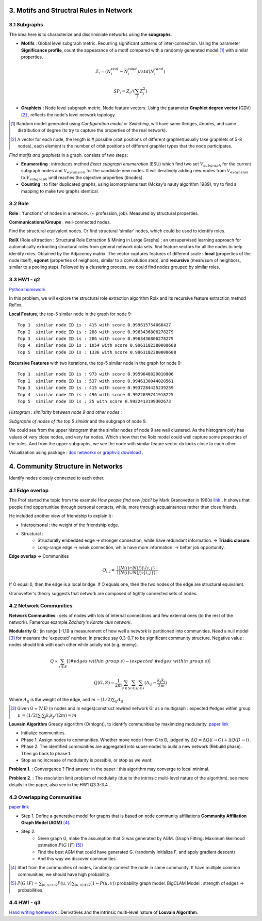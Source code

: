 3. Motifs and Structral Rules in Network
=======================================

3.1 Subgraphs
--------------------------

The idea here is to characterize and discriminiate networks using the **subgraphs**.

* **Motifs** : Global level subgraph metric. Recurring significant patterns of inter-connection. Using the parameter **Significance profile**, count the appearance of a motif compared with a randomly generated model [1]_ with similar properties.

.. math::
  Z_{i} = (N_{i}^{real} - \bar{N}_{i}^{rand})/std(N_{i}^{rand})

.. math::
  SP_{i} = Z_{i}/(\sum_{j}Z_{j}^{2})

* **Graphlets** : Node level subgraph metric. Node feature vectors. Using the parameter **Graphlet degree vector** (GDV) [2]_ , reflects the node's level network topology.

.. [1] Random model generated using *Configuration model* or *Switching*, will have same #edges, #nodes, and same distribution of degree (to try to capture the properties of the real network).

.. [2] A vector for each node, the length is # possible orbit positions of different graphlet(usually take graphlets of 5-8 nodes), each element is the number of orbit positions of different graphlet types that the node participates.

*Find motifs and graphlets* in a graph. consists of two steps:

* **Enumerating** : introduces method *Exact subgraph enumeration* (ESU) which find two set :math:`V_{subgraph}` for the current subgraph nodes and :math:`V_{extansion}` for the candidate new nodes. It will iteratively adding new nodes from :math:`V_{extansion}` to :math:`V_{subgraph}` until reaches the objective properties (#nodes).

* **Counting** : to filter duplicated graphs, using isomorphisms test (Mckay's nauty algorithm 1989), try to find a mapping to make two graphs identical.


3.2 Role
---------------

**Role** : 'functions' of nodes in a network. (~ profession, job). Measured by structural properties.

**Communications/Groups** : well-connected nodes.

Find the structural equivalent nodes. Or find structural 'similar' nodes, which could be used to identify roles.

**RolX** (Role eXtraction : Structural Role Extraction & Mining in Large Graphs) :
an unsupervised learning approach for automatically extracting structural roles from general network data sets.
find feature vectors for all the nodes to help identify roles. Obtained by the Adjacency matrix. The vector captures
features of different scale : **local** (properties of the node itself), **egonet** (properties of neighbors, similar to a
convolution step), and **recursive** (mean/sum of neighbors, similar to a pooling step). Followed by a clustering process,
we could find nodes grouped by similar roles.

3.3 HW1 - q2
------------------------

`Python homework <https://github.com/gggliuye/VIO/blob/master/MachineLearningWithGraph/HWs/HW1-q2.ipynb>`_

In this problem, we will explore the structural role extraction algorithm Rolx and its recursive
feature extraction method ReFex.

**Local Feature**, the top-5 similar node in the graph for node 9::

  Top 1  similar node ID is : 415 with score 0.999615754068427
  Top 2  similar node ID is : 288 with score 0.9963436806278279
  Top 3  similar node ID is : 286 with score 0.9963436806278279
  Top 4  similar node ID is : 1054 with score 0.9961182380000688
  Top 5  similar node ID is : 1336 with score 0.9961182380000688

**Recursive Features** with two iterations, the top-5 similar node in the graph for node 9::

  Top 1  similar node ID is : 973 with score 0.9959848829010806
  Top 2  similar node ID is : 537 with score 0.9946130044020561
  Top 3  similar node ID is : 415 with score 0.9937284425239259
  Top 4  similar node ID is : 496 with score 0.9922839741918225
  Top 5  similar node ID is : 25 with score 0.9922413199302673

*Histogram : similarity between node 9 and other nodes* :

.. image:: images/hw1-q2-histo.PNG
    :align: center
    :width: 50%

*Subgraphs of nodes of the top 5 similar* and the subgraph of node 9.

.. image:: images/hw1-q2-role.PNG
    :align: center

We could see from the upper histogram that the similar nodes of node 9 are well clustered. As the histogram
only has values of very close nodes, and very far nodes. Which show that the Rolx model could well capture
some properties of the roles. And from the upper subgraphs, we see the node with similar feaure vector do
looks close to each other.

Visualization using package : `doc networkx <https://networkx.github.io/documentation/stable/>`_ or
`graphviz download <https://graphviz.org/download/>`_ .

4. Community Structure in Networks
=====================================

Identify nodes closely connected to each other.

4.1 Edge overlap
----------------------------

The Prof started the topic from the example *How people find new jobs?* by Mark Granovetter in 1960s `link <https://sociology.stanford.edu/publications/strength-weak-ties>`_ . It shows that
people find opportunitise through personal contacts, while, more through acquaintances rather than
close friends.

He included another view of friendship to explain it :

* Interpersonal : the weight of the friendship edge.
* Structural :
    * Structurally embedded edge -> stronger connection, while have redundant information. -> **Triadic closure**.
    * Long-range edge -> weak connection, while have more information. -> better job opportunity.

**Edge overlap** -> Communities

.. math::
  O_{i,j} = \frac{\mid (N(i) \cap N(j)) \setminus \{i,j\} \mid} {\mid (N(i) \cup N(j) \setminus \{i,j\})\mid}

If O equal 0, then the edge is a local bridge. If O equals one, then the two nodes of the edge are structural equivalent.

Granovetter's theory suggests that network are composed of tightly connected sets of nodes.

4.2 Network Communities
----------------------------

**Network Communities** : sets of nodes with lots of internal connections and few external ones (to the rest of the network).
Famerous example *Zachary's Karate clue network*.


**Modularity Q** : (in range [-1,1]) a measurement of how well a network is partitioned into communities. Need a null model [3]_ for meansre the 'expected' number.
In practice say 0.3-0.7 to be significant community structure. Negative value : nodes should link with each other while actully not (e.g. enemy).

.. math::
  Q \propto \sum_{s\in S} [(\#edges\ within\ group\ s) - (expected\ \#edges \ within \ group \ s)]

.. math::
  Q(G,S) = \frac{1}{2m} \sum_{s\in S}\sum_{i\in s}\sum_{j\in s}(A_{ij} - \frac{k_{i}k_{j}}{2m})

Where :math:`A_{ij}` is the weight of the edge, and :math:`m = (1/2)\sum_{ij}A_{ij}`

.. [3] Given G = (V,E) (n nodes and m edges)construct rewired network G' as a multigraph : expected #edges within group s :math:`= (1/2)\sum_{i} \sum_{j}k_{i}k_{j}/(2m) = m`

**Louvain Algorithm** Greedy algorithm (O(nlogn)), to identify communities by maximizing modularity. `paper link <https://arxiv.org/pdf/0803.0476>`_

* Initialize communities.
* Phase 1. Assign nodes to communities. Whether move node i from C to D, judged by :math:`\Delta Q = \Delta Q(i\to C) + \Delta Q(D\to i)` .
* Phase 2. The identified communities are aggregated into super-nodes to build a new network (Rebuild phase). Then go back to phase 1.
* Stop as no increase of modularity is possible, or stop as we want.

**Problem 1.** : Convergence ? Find answer in the paper : this algorithm may converge to local minimal.

**Problem 2.** : The resolution limit problem of modulaity (due to the intrinsic multi-level nature of the algorithm), see more
details in the paper, also see in the HW1 Q3.3-3.4 .


4.3 Overlapping Communities
-------------------------

`paper link <http://infolab.stanford.edu/~crucis/pubs/paper-nmfagm.pdf>`_

* Step 1. Define a generative model for graphs that is based on node community affiliations **Community Affiliation Graph Model (AGM)** [4]_.
* Step 2.
    * Given graph G, make the assumption that G was generated by AGM. (Graph Fitting: Maximum likelihood estmation :math:`P(G\mid F)` [5]_)
    * Find the best AGM that could have generated G. (randomly initialize F, and apply gradient descent)
    * And this way we discover communities.

.. [4] Start from the communities of nodes, randomly connect the node in same community. If have multiple common communities, we should have high probability.

.. [5] :math:`P(G\mid F) = \sum_{(u,v)\in G}P(u,v) \sum_{(u,v)\notin G}(1-P(u,v))` probability graph model. BigCLAM Model : strength of edges -> probabilities.

4.4 HW1 - q3
------------------

`Hand writing homework <https://github.com/gggliuye/VIO/blob/master/MachineLearningWithGraph/HWs/HW1-q3.pdf>`_ :
Derivatives and the intrinsic multi-level nature of **Louvain Algorithm**.
